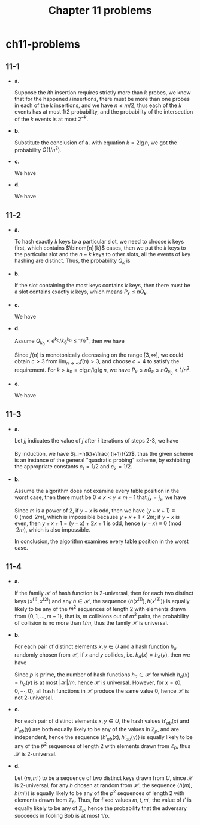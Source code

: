 #+TITLE: Chapter 11 problems

* ch11-problems
** 11-1
   - *a.*

     Suppose the \(i\)th insertion requires strictly more than \(k\) probes, we
     know that for the happened \(i\) insertions, there must be more than one
     probes in each of the \(k\) insertions, and we have \(n\leq m/2\), thus
     each of the \(k\) events has at most \(1/2\) probability, and the
     probability of the intersection of the \(k\) events is at most \(2^{-k}\).
   - *b.*

     Substitute the conclusion of *a.* with equation \(k = 2\lg n\), we got the
     probability \(O(1/n^2)\).
   - *c.*

     We have
     \begin{align*}
     \Pr\{X > 2\lg n\}
     &=\Pr\{X_0 > 2\lg n\cup X_1 > 2\lg n\cup\dots\cup X_n > 2\lg n\}\\
     &\leq\sum_{i=1}^{n}\Pr\{X_i > 2\lg n\}\\
     &=\sum_{i=1}^{n}O(1/n^2)\\
     &=O(1/n)
     \end{align*}
   - *d.*

     We have
     \begin{align*}
     E[X]
     &\leq 2\lg n\cdot\Pr\{X\leq 2\lg n\}+n\cdot\Pr\{X > 2\lg n\}\\
     &\leq 2\lg n+n\cdot O(1/n)\\
     &=O(\lg n)
     \end{align*}
** 11-2
   - *a.*

     To hash exactly \(k\) keys to a particular slot, we need to choose \(k\)
     keys first, which contains \(\binom{n}{k}\) cases, then we put the \(k\)
     keys to the particular slot and the \(n - k\) keys to other slots, all the
     events of key hashing are distinct. Thus, the probability \(Q_k\) is
     \begin{align*}
     Q_k=\bigg(\frac{1}{n}\bigg)^k\bigg(1-\frac{1}{n}\bigg)^{n-k}\binom{n}{k}
     \end{align*}
   - *b.*

     If the slot containing the most keys contains \(k\) keys, then there must
     be a slot contains exactly \(k\) keys, which means \(P_k \leq nQ_k\).
   - *c.*

     We have
     \begin{align*}
     Q_k
     &=\bigg(\frac{1}{n}\bigg)^k\bigg(1-\frac{1}{n}\bigg)^{n-k}\binom{n}{k}\\
     &=\frac{(n-1)^{n-k}}{n^n}\cdot\frac{n!}{(n-k)!k!}\\
     &< \frac{n!}{n^k(n-k)!k!}\\
     &< \frac{1}{k!}\\
     &=\frac{1}{\sqrt{2\pi k}(\frac{k}{e})^k\big(1+\Theta(\frac{1}{k})\big)}\\
     &< \frac{e^k}{k^k}
     \end{align*}
   - *d.*

     Assume \(Q_{k_0} < e^{k_0}/k_0^{k_0} \leq 1/n^3\), then we have
     \begin{align*}
     f(n)=\frac{c}{\lg\lg n}\cdot(\lg c-\lg \mathrm{e}+\lg\lg n-\lg\lg\lg n) > 3
     \end{align*}
     Since \(f(n)\) is monotonically decreasing on the range \([3,\infty]\), we
     could obtain \(c > 3\) from \(\lim_{n\to\infty}f(n)>3\), and choose
     \(c = 4\) to satisfy the requirement. For \(k>k_0=c\lg n/\lg\lg n\), we
     have \(P_k\leq nQ_k\leq nQ_{k_0}<1/n^2\).
   - *e.*

     We have
     \begin{align*}
     E[M]
     &=\sum_{k=1}^{n}k\cdot P_k\\
     &\leq n\cdot\sum_{k_0 < k\leq n}P_k+k_0\cdot\sum_{1\leq k\leq k_0}P_k\\
     &=\Pr\bigg\{M > \frac{c\lg n}{\lg\lg n}\bigg\}\cdot n+\Pr\bigg\{M\leq
       \frac{c\lg n}{\lg\lg n}\bigg\}\cdot\frac{c\lg n}{\lg\lg n}\\
     &\leq n\cdot\frac{1}{n^2}\cdot n+\frac{c\lg n}{\lg\lg n}\\
     &=O(\lg n/\lg\lg n)
     \end{align*}
** 11-3
   - *a.*

     Let \(j_i\) indicates the value of \(j\) after \(i\) iterations of steps
     2-3, we have
     \begin{align*}
     j_i=
     \begin{cases}
     h(k) &\text{, if $i=0$}\\
     (j_{i-1}+i)\mod m &\text{, if $i>0$}
     \end{cases}
     \end{align*}
     By induction, we have \(j_i=h(k)+\frac{i(i+1)}{2}\), thus the given scheme
     is an instance of the general "quadratic probing" scheme, by exhibiting the
     appropriate constants \(c_1=1/2\) and \(c_2=1/2\).
   - *b.*

     Assume the algorithm does not examine every table position in the worst
     case, then there must be \(0\leq x < y\leq m-1\) that \(j_x=j_y\), we have
     \begin{align*}
     & h(k)+x(x+1)/2\equiv h(k)+y(y+1)/2\pmod{m}\\
     \implies & y^2+y-x^2-x\equiv 0\pmod{2m}\\
     \implies & (y-x)(y+x+1)\equiv 0\pmod{2m}
     \end{align*}
     Since \(m\) is a power of \(2\), if \(y-x\) is odd, then we have
     \((y+x+1)\equiv 0\pmod{2m}\), which is impossible because \(y+x+1< 2m\); if
     \(y-x\) is even, then \(y+x+1 = (y-x)+2x+1\) is odd, hence
     \((y-x)\equiv 0\pmod{2m}\), which is also impossible.

     In conclusion, the algorithm examines every table position in the worst
     case.
** 11-4
   - *a.*

     If the family \(\mathcal{H}\) of hash function is \(2\)-universal, then for
     each two distinct keys \(\langle x^{(1)},x^{(2)}\rangle\) and any
     \(h\in\mathcal{H}\), the sequence \(\langle h(x^{(1)}),h(x^{(2)})\rangle\)
     is equally likely to be any of the \(m^2\) sequences of length \(2\) with
     elements drawn from \(\{0,1,\dots,m-1\}\), that is, \(m\) collisions out of
     \(m^2\) pairs, the probability of collision is no more than \(1/m\), thus
     the family \(\mathcal{H}\) is universal.
   - *b.*

     For each pair of distinct elements \(x,y\in U\) and a hash function \(h_a\)
     randomly chosen from \(\mathcal{H}\), if \(x\) and \(y\) collides, i.e.
     \(h_a(x) = h_a(y)\), then we have
     \begin{align*}
     \Bigg(\sum_{j=0}^{n-1}a_j(x_j-y_j)\Bigg)\equiv 0\pmod{p}
     \end{align*}
     Since \(p\) is prime, the number of hash functions \(h_a\in\mathcal{H}\)
     for which \(h_a(x) = h_a(y)\) is at most \(|\mathcal{H}|/m\), hence
     \(\mathcal{H}\) is universal.
     However, for \(x=\langle 0,0,\cdots,0\rangle\), all hash functions in
     \(\mathcal{H}\) produce the same value \(0\), hence \(\mathcal{H}\) is not
     \(2\)-universal.
   - *c.*

     For each pair of distinct elements \(x,y\in U\), the hash values
     \(h'_{ab}(x)\) and \(h'_{ab}(y)\) are both equally likely to be any of the
     values in \(\mathbb{Z}_p\), and are independent, hence the sequence
     \(\langle h'_{ab}(x),h'_{ab}(y) \rangle\) is equally likely to be any of
     the \(p^2\) sequences of length \(2\) with elements drawn from
     \(\mathbb{Z}_p\), thus \(\mathcal{H}\) is \(2\)-universal.
   - *d.*

     Let \(\langle m, m'\rangle\) to be a sequence of two distinct keys drawn
     from \(U\), since \(\mathcal{H}\) is \(2\)-universal, for any \(h\) chosen
     at random from \(\mathcal{H}\), the sequence \(\langle h(m),h(m') \rangle\)
     is equally likely to be any of the \(p\)^2 sequences of length \(2\) with
     elements drawn from \(\mathbb{Z}_p\). Thus, for fixed values \(m,t,m'\),
     the value of \(t'\) is equally likely to be any of \(\mathbb{Z}_p\), hence
     the probability that the adversary succeeds in fooling Bob is at most
     \(1/p\).
